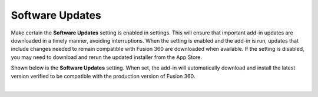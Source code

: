 .. _software_updates-label:

Software Updates
================

Make certain the **Software Updates** setting is enabled in settings. This will ensure that
important add-in updates are downloaded in a timely manner, avoiding interruptions.
When the setting is enabled and the add-in is run, updates that include changes needed
to remain compatible with Fusion 360 are downloaded when available. If the setting is
disabled, you may need to download and rerun the updated installer from the App
Store.

Shown below is the **Software Updates** setting. When set, the add-in will automatically
download and install the latest version verified to be compatible with the production
version of Fusion 360.

.. image:: /_static/images/SoftwareUpdate.jpg
    :width: 50 %
    :align: center

|

